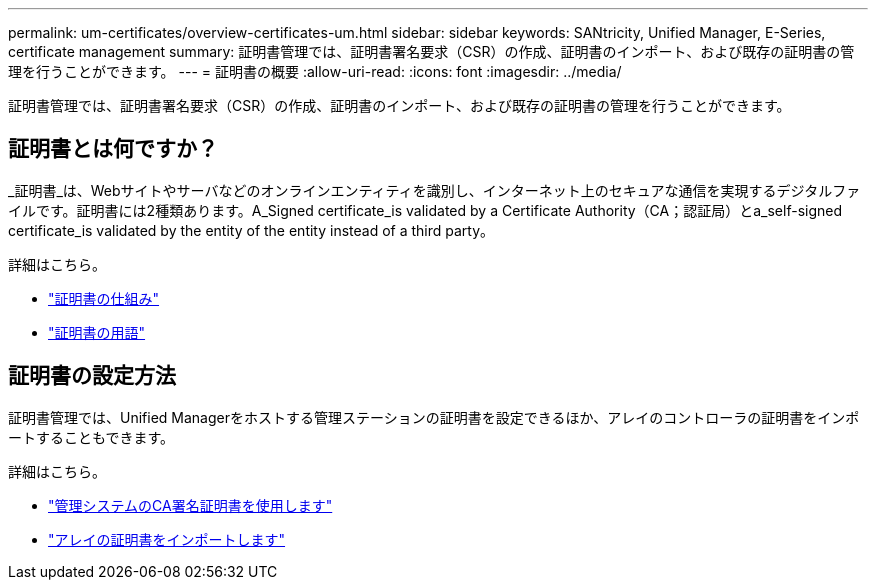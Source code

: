 ---
permalink: um-certificates/overview-certificates-um.html 
sidebar: sidebar 
keywords: SANtricity, Unified Manager, E-Series, certificate management 
summary: 証明書管理では、証明書署名要求（CSR）の作成、証明書のインポート、および既存の証明書の管理を行うことができます。 
---
= 証明書の概要
:allow-uri-read: 
:icons: font
:imagesdir: ../media/


[role="lead"]
証明書管理では、証明書署名要求（CSR）の作成、証明書のインポート、および既存の証明書の管理を行うことができます。



== 証明書とは何ですか？

_証明書_は、Webサイトやサーバなどのオンラインエンティティを識別し、インターネット上のセキュアな通信を実現するデジタルファイルです。証明書には2種類あります。A_Signed certificate_is validated by a Certificate Authority（CA；認証局）とa_self-signed certificate_is validated by the entity of the entity instead of a third party。

詳細はこちら。

* link:how-certificates-work-unified.html["証明書の仕組み"]
* link:certificate-terminology-unified.html["証明書の用語"]




== 証明書の設定方法

証明書管理では、Unified Managerをホストする管理ステーションの証明書を設定できるほか、アレイのコントローラの証明書をインポートすることもできます。

詳細はこちら。

* link:use-ca-signed-certificate-um.html["管理システムのCA署名証明書を使用します"]
* link:import-array-certificates-unified.html["アレイの証明書をインポートします"]

